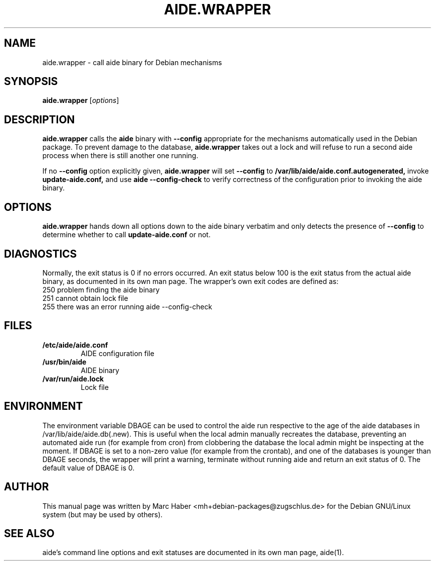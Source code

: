 .TH AIDE.WRAPPER 8 "Jun 20, 2018"
.SH NAME
aide.wrapper \- call aide binary for Debian mechanisms
.SH SYNOPSIS
.B aide.wrapper
.RI [ options ]
.SH DESCRIPTION
.B aide.wrapper
calls the
.B aide
binary with
.B --config
appropriate for the mechanisms automatically used in the Debian
package. To prevent damage to the database,
.B aide.wrapper
takes out a lock and will refuse to run a second aide process when
there is still another one running.

If no
.B --config
option explicitly given,
.B aide.wrapper
will set
.B --config
to
.B /var/lib/aide/aide.conf.autogenerated,
invoke
.B update-aide.conf,
and use
.B aide --config-check
to verify correctness of the configuration prior to invoking the aide binary.
.PP
.SH OPTIONS
.B aide.wrapper
hands down all options down to the aide binary verbatim and only
detects the presence of
.B --config
to determine whether to call
.B update-aide.conf
or not.
.SH DIAGNOSTICS
Normally, the exit status is 0 if no errors occurred. An exit status below 100 is the exit status from the actual aide binary, as documented in its own man page. The wrapper's own exit codes are defined as:
.IP "250 problem finding the aide binary"
.IP "251 cannot obtain lock file"
.IP "255 there was an error running aide --config-check"
.PP
.SH FILES
.TP
.B /etc/aide/aide.conf
AIDE configuration file
.TP
.B /usr/bin/aide
AIDE binary
.TP
.B /var/run/aide.lock
Lock file
.SH ENVIRONMENT
The environment variable DBAGE can be used to control the aide run respective to the age of
the aide databases in /var/lib/aide/aide.db(.new). This is useful when the local admin manually
recreates the database, preventing an automated aide run (for example from cron) from clobbering
the database the local admin might be inspecting at the moment. If DBAGE is set to a non-zero
value (for example from the crontab), and one of the databases is younger than DBAGE seconds, the
wrapper will print a warning, terminate without running aide and return an exit status of 0. The
default value of DBAGE is 0.
.SH AUTHOR
This manual page was written by Marc Haber
<mh+debian-packages@zugschlus.de> for the Debian GNU/Linux system
(but may be used by others).
.SH SEE ALSO
aide's command line options and exit statuses are documented in its own man page, aide(1).

